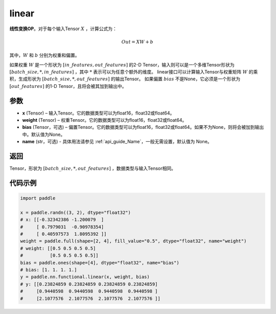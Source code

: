 .. _cn_api_paddle_nn_functional_common_linear:

linear
-------------------------------


.. py:function:: paddle.nn.functional.linear(x, weight, bias=None, name=None)


**线性变换OP**。对于每个输入Tensor :math:`X` ，计算公式为：

.. math::

    Out = XW + b

其中，:math:`W` 和 :math:`b` 分别为权重和偏置。

如果权重 :math:`W` 是一个形状为 :math:`[in\_features, out\_features]` 的2-D Tensor，输入则可以是一个多维Tensor形状为 :math:`[batch\_size, *, in\_features]` ，其中 :math:`*` 表示可以为任意个额外的维度。
linear接口可以计算输入Tensor与权重矩阵 :math:`W` 的乘积，生成形状为 :math:`[batch\_size, *, out\_features]` 的输出Tensor。
如果偏置 :math:`bias` 不是None，它必须是一个形状为 :math:`[out\_features]` 的1-D Tensor，且将会被其加到输出中。


参数
:::::::::

- **x** (Tensor) – 输入Tensor。它的数据类型可以为float16，float32或float64。
- **weight** (Tensor) – 权重Tensor。它的数据类型可以为float16，float32或float64。
- **bias** (Tensor，可选) – 偏置Tensor。它的数据类型可以为float16，float32或float64。如果不为None，则将会被加到输出中。默认值为None。
- **name** (str，可选) - 具体用法请参见  :ref:`api_guide_Name`，一般无需设置，默认值为 None。


返回
:::::::::

Tensor，形状为 :math:`[batch\_size, *, out\_features]` ，数据类型与输入Tensor相同。


代码示例
::::::::::

.. code-block:: python

    import paddle

    x = paddle.randn((3, 2), dtype="float32")
    # x: [[-0.32342386 -1.200079  ]
    #     [ 0.7979031  -0.90978354]
    #     [ 0.40597573  1.8095392 ]]
    weight = paddle.full(shape=[2, 4], fill_value="0.5", dtype="float32", name="weight")
    # weight: [[0.5 0.5 0.5 0.5]
    #          [0.5 0.5 0.5 0.5]]
    bias = paddle.ones(shape=[4], dtype="float32", name="bias")
    # bias: [1. 1. 1. 1.]
    y = paddle.nn.functional.linear(x, weight, bias)
    # y: [[0.23824859 0.23824859 0.23824859 0.23824859]
    #     [0.9440598  0.9440598  0.9440598  0.9440598 ]
    #     [2.1077576  2.1077576  2.1077576  2.1077576 ]]

